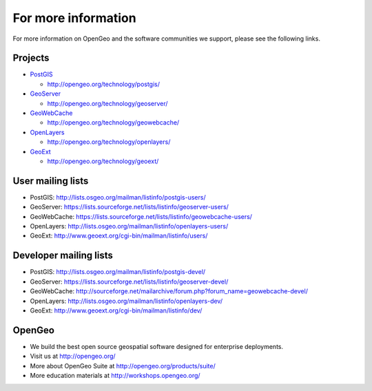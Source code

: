 .. _moreinfo:

For more information
====================

For more information on OpenGeo and the software communities we support, please see the following links.

Projects
--------

* `PostGIS <http://postgis.net>`_

  * http://opengeo.org/technology/postgis/

* `GeoServer <http://geoserver.org/>`_

  * http://opengeo.org/technology/geoserver/

* `GeoWebCache <http://geowebcache.org/>`_

  * http://opengeo.org/technology/geowebcache/

* `OpenLayers <http://openlayers.org/>`_

  * http://opengeo.org/technology/openlayers/

* `GeoExt <http://geoext.org/>`_

  * http://opengeo.org/technology/geoext/


User mailing lists
------------------

* PostGIS: http://lists.osgeo.org/mailman/listinfo/postgis-users/
* GeoServer: https://lists.sourceforge.net/lists/listinfo/geoserver-users/
* GeoWebCache: https://lists.sourceforge.net/lists/listinfo/geowebcache-users/
* OpenLayers: http://lists.osgeo.org/mailman/listinfo/openlayers-users/
* GeoExt: http://www.geoext.org/cgi-bin/mailman/listinfo/users/

Developer mailing lists
-----------------------

* PostGIS: http://lists.osgeo.org/mailman/listinfo/postgis-devel/
* GeoServer: https://lists.sourceforge.net/lists/listinfo/geoserver-devel/
* GeoWebCache: http://sourceforge.net/mailarchive/forum.php?forum_name=geowebcache-devel/
* OpenLayers: http://lists.osgeo.org/mailman/listinfo/openlayers-dev/
* GeoExt: http://www.geoext.org/cgi-bin/mailman/listinfo/dev/

OpenGeo
-------

* We build the best open source geospatial software designed for enterprise deployments.
* Visit us at http://opengeo.org/
* More about OpenGeo Suite at http://opengeo.org/products/suite/
* More education materials at http://workshops.opengeo.org/
